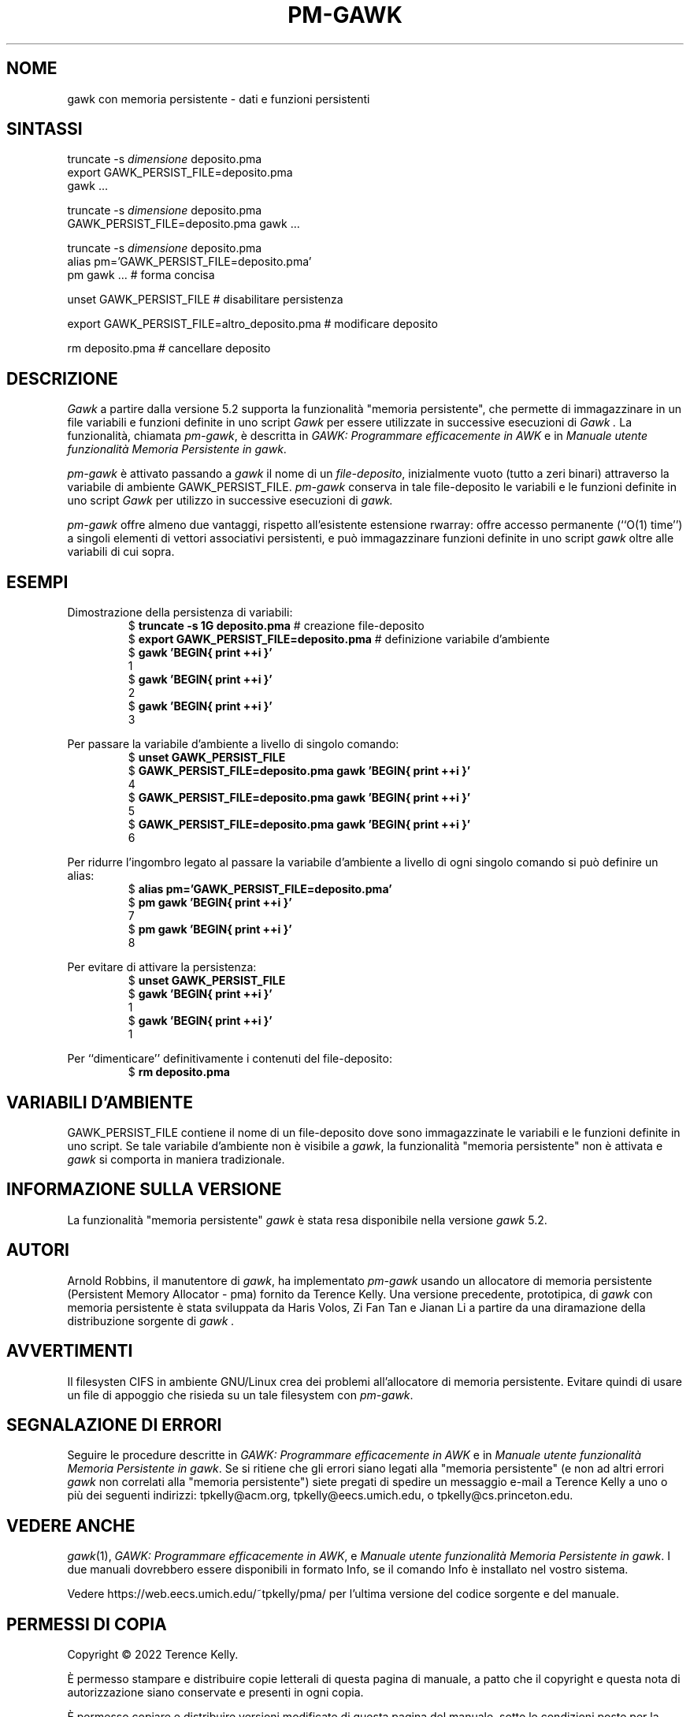 .ds EP \fIGAWK: Programmare efficacemente in AWK\fP
.\"Traduzione per la versione gawk-5.2.0 di A.G. Colombo - 12 Agosto 2022
.\"Aggiornamento per la versione gawk-5.2.0 di A.G. Colombo - 14 Agosto 2022
.ds PM \fIManuale utente funzionalità Memoria Persistente in gawk\fP
.TH PM-GAWK 1 "17 novembre 2022" "Free Software Foundation" "Comandi di utilità"
.SH NOME
gawk con memoria persistente \- dati e funzioni persistenti
.SH SINTASSI
.ft CW
.nf
truncate -s \f(CIdimensione\fP deposito.pma
export GAWK_PERSIST_FILE=deposito.pma
gawk .\^.\^.
.sp
truncate -s \f(CIdimensione\fP deposito.pma
GAWK_PERSIST_FILE=deposito.pma gawk .\^.\^.
.sp
truncate -s \f(CIdimensione\fP deposito.pma
alias pm='GAWK_PERSIST_FILE=deposito.pma'
pm gawk .\^.\^.                       # forma concisa
.sp
unset GAWK_PERSIST_FILE   # disabilitare persistenza
.sp
export GAWK_PERSIST_FILE=altro_deposito.pma  # modificare deposito
.sp
rm deposito.pma               # cancellare deposito
.fi
.ft R
.SH DESCRIZIONE
.PP
.I Gawk
a partire dalla versione 5.2 supporta la funzionalità
"memoria persistente", che permette di immagazzinare
in un file variabili e funzioni definite in uno script
.I Gawk
per essere utilizzate in successive esecuzioni di
.I Gawk .
La funzionalità, chiamata
.IR pm-gawk ,
è descritta in \*(EP e in \*(PM.
.PP
.I pm-gawk
è attivato passando a
.I gawk
il nome di un
.IR "file-deposito" ,
inizialmente vuoto (tutto a zeri binari)
attraverso la variabile di ambiente
\f(CWGAWK_PERSIST_FILE\fP.
.I pm-gawk
conserva in tale file-deposito le variabili e le funzioni definite in uno script
.I Gawk
per utilizzo in successive esecuzioni di
.I gawk.
.PP
.I pm-gawk
offre almeno due vantaggi, rispetto all'esistente estensione
\f(CWrwarray\fP: offre accesso permanente (``O(1) time'') a singoli
elementi di vettori associativi persistenti, e può immagazzinare
funzioni definite in uno script
.I gawk
oltre alle variabili di cui sopra.
.SH ESEMPI
.PP
Dimostrazione della persistenza di variabili:
.sp .5
.RS
.nf
.ft CW
$ \f(CBtruncate -s 1G deposito.pma\fP            # creazione file-deposito
$ \f(CBexport GAWK_PERSIST_FILE=deposito.pma\fP  # definizione variabile d'ambiente
$ \f(CBgawk 'BEGIN{ print ++i }'\fP
1
$ \f(CBgawk 'BEGIN{ print ++i }'\fP
2
$ \f(CBgawk 'BEGIN{ print ++i }'\fP
3
.ft R
.fi
.RE
.PP
Per passare la variabile d'ambiente a livello di singolo comando:
.sp .5
.RS
.nf
.ft CW
$ \f(CBunset GAWK_PERSIST_FILE\fP
$ \f(CBGAWK_PERSIST_FILE=deposito.pma gawk 'BEGIN{ print ++i }'\fP
4
$ \f(CBGAWK_PERSIST_FILE=deposito.pma gawk 'BEGIN{ print ++i }'\fP
5
$ \f(CBGAWK_PERSIST_FILE=deposito.pma gawk 'BEGIN{ print ++i }'\fP
6
.ft R
.fi
.RE
.PP
Per ridurre l'ingombro legato al passare la variabile d'ambiente
a livello di ogni singolo comando si può definire un alias:
.sp .5
.RS
.nf
.ft CW
$ \f(CBalias pm='GAWK_PERSIST_FILE=deposito.pma'\fP
$ \f(CBpm gawk 'BEGIN{ print ++i }'\fP
7
$ \f(CBpm gawk 'BEGIN{ print ++i }'\fP
8
.ft R
.fi
.RE
.PP
Per evitare di attivare la persistenza:
.sp .5
.RS
.nf
.ft CW
$ \f(CBunset GAWK_PERSIST_FILE\fP
$ \f(CBgawk 'BEGIN{ print ++i }'\fP
1
$ \f(CBgawk 'BEGIN{ print ++i }'\fP
1
.ft R
.fi
.RE
.PP
Per ``dimenticare'' definitivamente i contenuti del file-deposito:
.sp .5
.RS
.nf
.ft CW
$ \f(CBrm deposito.pma\fP
.ft R
.fi
.RE
.PP
.SH VARIABILI D'AMBIENTE
.PP
\f(CWGAWK_PERSIST_FILE\fP contiene il nome di un file-deposito dove
sono immagazzinate le variabili e le funzioni definite in uno script.
Se tale variabile d'ambiente non è visibile a
.IR gawk ,
la funzionalità "memoria persistente"
non è attivata e
.I gawk
si comporta in maniera tradizionale.
.SH INFORMAZIONE SULLA VERSIONE
.PP
La funzionalità "memoria persistente"
.I gawk
è stata resa disponibile nella versione
.I gawk
5.2.
.SH AUTORI
Arnold Robbins, il manutentore di
.IR gawk ,
ha implementato
.I pm-gawk
usando un allocatore di memoria persistente
(Persistent Memory Allocator - pma) fornito da
Terence Kelly.  Una versione precedente, prototipica,
di
.I gawk
con memoria persistente è stata sviluppata da
Haris Volos, Zi Fan Tan e Jianan Li
a partire da una diramazione della distribuzione sorgente di
.I gawk .
.SH AVVERTIMENTI
Il filesysten CIFS in ambiente GNU/Linux crea dei problemi
all'allocatore di memoria persistente. Evitare quindi di
usare un file di appoggio che risieda su un tale filesystem con
.IR pm-gawk .
.SH SEGNALAZIONE DI ERRORI
Seguire le procedure descritte in \*(EP e in \*(PM.
Se si ritiene che gli errori siano legati alla
"memoria persistente" (e non ad altri errori
.I gawk
non correlati alla "memoria persistente") siete pregati di
spedire un messaggio e-mail a
Terence Kelly a uno o più dei seguenti indirizzi:
\f(CWtpkelly@acm.org\fP,
\f(CWtpkelly@eecs.umich.edu\fP,
o
\f(CWtpkelly@cs.princeton.edu\fP.
.SH VEDERE ANCHE
.IR gawk (1),
\*(EP,
e
\*(PM.
I due manuali dovrebbero essere disponibili in formato Info,
se il comando Info è installato nel vostro sistema.
.PP
Vedere \f(CWhttps://web.eecs.umich.edu/~tpkelly/pma/\fP per
l'ultima versione del codice sorgente e del manuale.
.SH PERMESSI DI COPIA
Copyright \(co 2022
Terence Kelly.
.PP
È permesso stampare e distribuire copie letterali di questa pagina
di manuale, a patto che il copyright e questa nota di autorizzazione
siano conservate e presenti in ogni copia.
.ig
È permesso elaborare questo file con il programma troff e stampare il
risultato, a patto che il documento stampato contenga una sezione
identica a questa sui permessi di ristampa, tranne che per la rimozione di
questo paragrafo (in quanto non rilevante per la pagina stampata).
..
.PP
È permesso copiare e distribuire versioni modificate di questa
pagina del manuale, sotto le condizioni poste per la copia letterale,
a patto che l'intero lavoro derivato sia distribuito secondo permessi
di stampa identici a questi.
.PP
È permesso copiare e distribuire traduzioni di questa pagina di
manuale in un'altra lingua, sotto le condizioni poste sopra per le
versioni modificate, salvo che quest'informazione sui
permessi di copia e ristampa deve essere espressa in una traduzione
approvata dalla Free Software Foundation.
